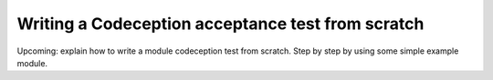 Writing a Codeception acceptance test from scratch
==================================================

Upcoming: explain how to write a module codeception test from scratch. Step by step by using some simple example module.

